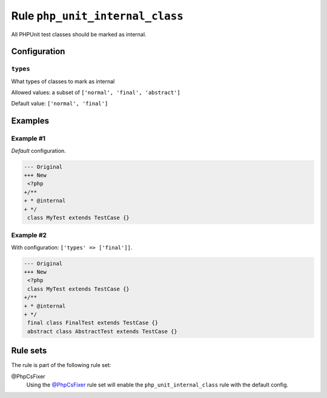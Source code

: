 ================================
Rule ``php_unit_internal_class``
================================

All PHPUnit test classes should be marked as internal.

Configuration
-------------

``types``
~~~~~~~~~

What types of classes to mark as internal

Allowed values: a subset of ``['normal', 'final', 'abstract']``

Default value: ``['normal', 'final']``

Examples
--------

Example #1
~~~~~~~~~~

*Default* configuration.

.. code-block:: diff

   --- Original
   +++ New
    <?php
   +/**
   + * @internal
   + */
    class MyTest extends TestCase {}

Example #2
~~~~~~~~~~

With configuration: ``['types' => ['final']]``.

.. code-block:: diff

   --- Original
   +++ New
    <?php
    class MyTest extends TestCase {}
   +/**
   + * @internal
   + */
    final class FinalTest extends TestCase {}
    abstract class AbstractTest extends TestCase {}

Rule sets
---------

The rule is part of the following rule set:

@PhpCsFixer
  Using the `@PhpCsFixer <./../../ruleSets/PhpCsFixer.rst>`_ rule set will enable the ``php_unit_internal_class`` rule with the default config.
